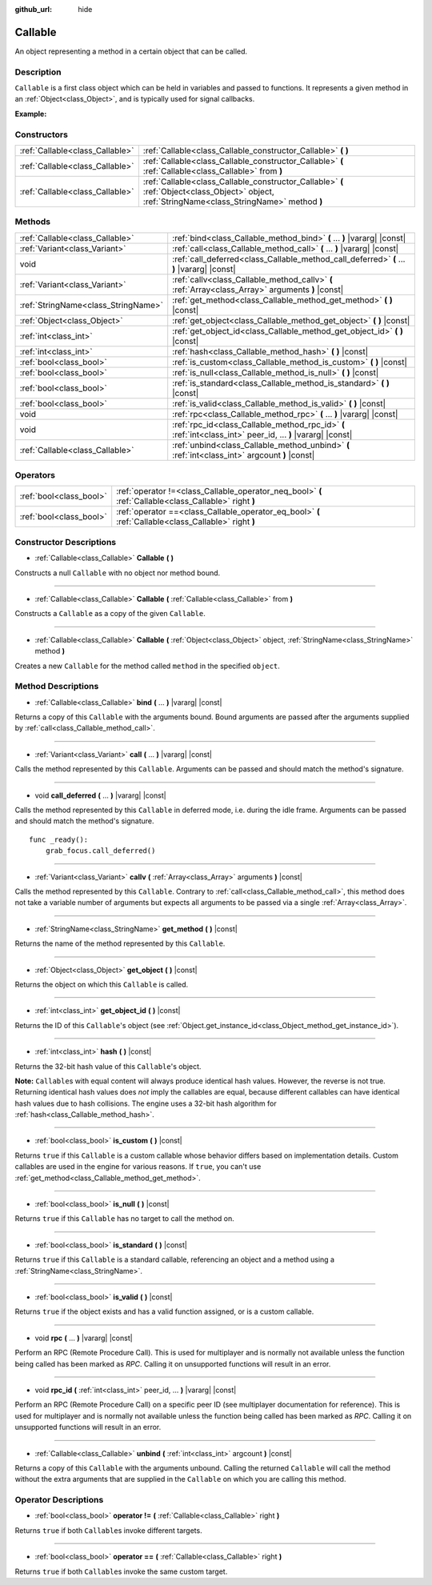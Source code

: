:github_url: hide

.. DO NOT EDIT THIS FILE!!!
.. Generated automatically from Godot engine sources.
.. Generator: https://github.com/godotengine/godot/tree/master/doc/tools/make_rst.py.
.. XML source: https://github.com/godotengine/godot/tree/master/doc/classes/Callable.xml.

.. _class_Callable:

Callable
========

An object representing a method in a certain object that can be called.

Description
-----------

``Callable`` is a first class object which can be held in variables and passed to functions. It represents a given method in an :ref:`Object<class_Object>`, and is typically used for signal callbacks.

\ **Example:**\ 


.. tabs::

 .. code-tab:: gdscript

    func print_args(arg1, arg2, arg3 = ""):
        prints(arg1, arg2, arg3)
    
    func test():
        var callable = Callable(self, "print_args")
        callable.call("hello", "world")  # Prints "hello world ".
        callable.call(Vector2.UP, 42, callable)  # Prints "(0, -1) 42 Node(Node.gd)::print_args".
        callable.call("invalid")  # Invalid call, should have at least 2 arguments.

 .. code-tab:: csharp

    public void PrintArgs(object arg1, object arg2, object arg3 = null)
    {
        GD.PrintS(arg1, arg2, arg3);
    }
    
    public void Test()
    {
        Callable callable = new Callable(this, nameof(PrintArgs));
        callable.Call("hello", "world"); // Prints "hello world null".
        callable.Call(Vector2.Up, 42, callable); // Prints "(0, -1) 42 Node(Node.cs)::PrintArgs".
        callable.Call("invalid"); // Invalid call, should have at least 2 arguments.
    }



Constructors
------------

+---------------------------------+-------------------------------------------------------------------------------------------------------------------------------------------------+
| :ref:`Callable<class_Callable>` | :ref:`Callable<class_Callable_constructor_Callable>` **(** **)**                                                                                |
+---------------------------------+-------------------------------------------------------------------------------------------------------------------------------------------------+
| :ref:`Callable<class_Callable>` | :ref:`Callable<class_Callable_constructor_Callable>` **(** :ref:`Callable<class_Callable>` from **)**                                           |
+---------------------------------+-------------------------------------------------------------------------------------------------------------------------------------------------+
| :ref:`Callable<class_Callable>` | :ref:`Callable<class_Callable_constructor_Callable>` **(** :ref:`Object<class_Object>` object, :ref:`StringName<class_StringName>` method **)** |
+---------------------------------+-------------------------------------------------------------------------------------------------------------------------------------------------+

Methods
-------

+-------------------------------------+-------------------------------------------------------------------------------------------------------------+
| :ref:`Callable<class_Callable>`     | :ref:`bind<class_Callable_method_bind>` **(** ... **)** |vararg| |const|                                    |
+-------------------------------------+-------------------------------------------------------------------------------------------------------------+
| :ref:`Variant<class_Variant>`       | :ref:`call<class_Callable_method_call>` **(** ... **)** |vararg| |const|                                    |
+-------------------------------------+-------------------------------------------------------------------------------------------------------------+
| void                                | :ref:`call_deferred<class_Callable_method_call_deferred>` **(** ... **)** |vararg| |const|                  |
+-------------------------------------+-------------------------------------------------------------------------------------------------------------+
| :ref:`Variant<class_Variant>`       | :ref:`callv<class_Callable_method_callv>` **(** :ref:`Array<class_Array>` arguments **)** |const|           |
+-------------------------------------+-------------------------------------------------------------------------------------------------------------+
| :ref:`StringName<class_StringName>` | :ref:`get_method<class_Callable_method_get_method>` **(** **)** |const|                                     |
+-------------------------------------+-------------------------------------------------------------------------------------------------------------+
| :ref:`Object<class_Object>`         | :ref:`get_object<class_Callable_method_get_object>` **(** **)** |const|                                     |
+-------------------------------------+-------------------------------------------------------------------------------------------------------------+
| :ref:`int<class_int>`               | :ref:`get_object_id<class_Callable_method_get_object_id>` **(** **)** |const|                               |
+-------------------------------------+-------------------------------------------------------------------------------------------------------------+
| :ref:`int<class_int>`               | :ref:`hash<class_Callable_method_hash>` **(** **)** |const|                                                 |
+-------------------------------------+-------------------------------------------------------------------------------------------------------------+
| :ref:`bool<class_bool>`             | :ref:`is_custom<class_Callable_method_is_custom>` **(** **)** |const|                                       |
+-------------------------------------+-------------------------------------------------------------------------------------------------------------+
| :ref:`bool<class_bool>`             | :ref:`is_null<class_Callable_method_is_null>` **(** **)** |const|                                           |
+-------------------------------------+-------------------------------------------------------------------------------------------------------------+
| :ref:`bool<class_bool>`             | :ref:`is_standard<class_Callable_method_is_standard>` **(** **)** |const|                                   |
+-------------------------------------+-------------------------------------------------------------------------------------------------------------+
| :ref:`bool<class_bool>`             | :ref:`is_valid<class_Callable_method_is_valid>` **(** **)** |const|                                         |
+-------------------------------------+-------------------------------------------------------------------------------------------------------------+
| void                                | :ref:`rpc<class_Callable_method_rpc>` **(** ... **)** |vararg| |const|                                      |
+-------------------------------------+-------------------------------------------------------------------------------------------------------------+
| void                                | :ref:`rpc_id<class_Callable_method_rpc_id>` **(** :ref:`int<class_int>` peer_id, ... **)** |vararg| |const| |
+-------------------------------------+-------------------------------------------------------------------------------------------------------------+
| :ref:`Callable<class_Callable>`     | :ref:`unbind<class_Callable_method_unbind>` **(** :ref:`int<class_int>` argcount **)** |const|              |
+-------------------------------------+-------------------------------------------------------------------------------------------------------------+

Operators
---------

+-------------------------+--------------------------------------------------------------------------------------------------------+
| :ref:`bool<class_bool>` | :ref:`operator !=<class_Callable_operator_neq_bool>` **(** :ref:`Callable<class_Callable>` right **)** |
+-------------------------+--------------------------------------------------------------------------------------------------------+
| :ref:`bool<class_bool>` | :ref:`operator ==<class_Callable_operator_eq_bool>` **(** :ref:`Callable<class_Callable>` right **)**  |
+-------------------------+--------------------------------------------------------------------------------------------------------+

Constructor Descriptions
------------------------

.. _class_Callable_constructor_Callable:

- :ref:`Callable<class_Callable>` **Callable** **(** **)**

Constructs a null ``Callable`` with no object nor method bound.

----

- :ref:`Callable<class_Callable>` **Callable** **(** :ref:`Callable<class_Callable>` from **)**

Constructs a ``Callable`` as a copy of the given ``Callable``.

----

- :ref:`Callable<class_Callable>` **Callable** **(** :ref:`Object<class_Object>` object, :ref:`StringName<class_StringName>` method **)**

Creates a new ``Callable`` for the method called ``method`` in the specified ``object``.

Method Descriptions
-------------------

.. _class_Callable_method_bind:

- :ref:`Callable<class_Callable>` **bind** **(** ... **)** |vararg| |const|

Returns a copy of this ``Callable`` with the arguments bound. Bound arguments are passed after the arguments supplied by :ref:`call<class_Callable_method_call>`.

----

.. _class_Callable_method_call:

- :ref:`Variant<class_Variant>` **call** **(** ... **)** |vararg| |const|

Calls the method represented by this ``Callable``. Arguments can be passed and should match the method's signature.

----

.. _class_Callable_method_call_deferred:

- void **call_deferred** **(** ... **)** |vararg| |const|

Calls the method represented by this ``Callable`` in deferred mode, i.e. during the idle frame. Arguments can be passed and should match the method's signature.

::

    func _ready():
        grab_focus.call_deferred()

----

.. _class_Callable_method_callv:

- :ref:`Variant<class_Variant>` **callv** **(** :ref:`Array<class_Array>` arguments **)** |const|

Calls the method represented by this ``Callable``. Contrary to :ref:`call<class_Callable_method_call>`, this method does not take a variable number of arguments but expects all arguments to be passed via a single :ref:`Array<class_Array>`.

----

.. _class_Callable_method_get_method:

- :ref:`StringName<class_StringName>` **get_method** **(** **)** |const|

Returns the name of the method represented by this ``Callable``.

----

.. _class_Callable_method_get_object:

- :ref:`Object<class_Object>` **get_object** **(** **)** |const|

Returns the object on which this ``Callable`` is called.

----

.. _class_Callable_method_get_object_id:

- :ref:`int<class_int>` **get_object_id** **(** **)** |const|

Returns the ID of this ``Callable``'s object (see :ref:`Object.get_instance_id<class_Object_method_get_instance_id>`).

----

.. _class_Callable_method_hash:

- :ref:`int<class_int>` **hash** **(** **)** |const|

Returns the 32-bit hash value of this ``Callable``'s object.

\ **Note:** ``Callable``\ s with equal content will always produce identical hash values. However, the reverse is not true. Returning identical hash values does *not* imply the callables are equal, because different callables can have identical hash values due to hash collisions. The engine uses a 32-bit hash algorithm for :ref:`hash<class_Callable_method_hash>`.

----

.. _class_Callable_method_is_custom:

- :ref:`bool<class_bool>` **is_custom** **(** **)** |const|

Returns ``true`` if this ``Callable`` is a custom callable whose behavior differs based on implementation details. Custom callables are used in the engine for various reasons. If ``true``, you can't use :ref:`get_method<class_Callable_method_get_method>`.

----

.. _class_Callable_method_is_null:

- :ref:`bool<class_bool>` **is_null** **(** **)** |const|

Returns ``true`` if this ``Callable`` has no target to call the method on.

----

.. _class_Callable_method_is_standard:

- :ref:`bool<class_bool>` **is_standard** **(** **)** |const|

Returns ``true`` if this ``Callable`` is a standard callable, referencing an object and a method using a :ref:`StringName<class_StringName>`.

----

.. _class_Callable_method_is_valid:

- :ref:`bool<class_bool>` **is_valid** **(** **)** |const|

Returns ``true`` if the object exists and has a valid function assigned, or is a custom callable.

----

.. _class_Callable_method_rpc:

- void **rpc** **(** ... **)** |vararg| |const|

Perform an RPC (Remote Procedure Call). This is used for multiplayer and is normally not available unless the function being called has been marked as *RPC*. Calling it on unsupported functions will result in an error.

----

.. _class_Callable_method_rpc_id:

- void **rpc_id** **(** :ref:`int<class_int>` peer_id, ... **)** |vararg| |const|

Perform an RPC (Remote Procedure Call) on a specific peer ID (see multiplayer documentation for reference). This is used for multiplayer and is normally not available unless the function being called has been marked as *RPC*. Calling it on unsupported functions will result in an error.

----

.. _class_Callable_method_unbind:

- :ref:`Callable<class_Callable>` **unbind** **(** :ref:`int<class_int>` argcount **)** |const|

Returns a copy of this ``Callable`` with the arguments unbound. Calling the returned ``Callable`` will call the method without the extra arguments that are supplied in the ``Callable`` on which you are calling this method.

Operator Descriptions
---------------------

.. _class_Callable_operator_neq_bool:

- :ref:`bool<class_bool>` **operator !=** **(** :ref:`Callable<class_Callable>` right **)**

Returns ``true`` if both ``Callable``\ s invoke different targets.

----

.. _class_Callable_operator_eq_bool:

- :ref:`bool<class_bool>` **operator ==** **(** :ref:`Callable<class_Callable>` right **)**

Returns ``true`` if both ``Callable``\ s invoke the same custom target.

.. |virtual| replace:: :abbr:`virtual (This method should typically be overridden by the user to have any effect.)`
.. |const| replace:: :abbr:`const (This method has no side effects. It doesn't modify any of the instance's member variables.)`
.. |vararg| replace:: :abbr:`vararg (This method accepts any number of arguments after the ones described here.)`
.. |constructor| replace:: :abbr:`constructor (This method is used to construct a type.)`
.. |static| replace:: :abbr:`static (This method doesn't need an instance to be called, so it can be called directly using the class name.)`
.. |operator| replace:: :abbr:`operator (This method describes a valid operator to use with this type as left-hand operand.)`
